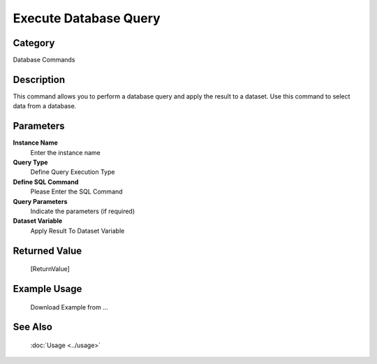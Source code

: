 Execute Database Query
======================

Category
--------
Database Commands

Description
-----------

This command allows you to perform a database query and apply the result to a dataset. Use this command to select data from a database.

Parameters
----------

**Instance Name**
	Enter the instance name

**Query Type**
	Define Query Execution Type

**Define SQL Command**
	Please Enter the SQL Command

**Query Parameters**
	Indicate the parameters (if required)

**Dataset Variable**
	Apply Result To Dataset Variable



Returned Value
--------------
	[ReturnValue]

Example Usage
-------------

	Download Example from ...

See Also
--------
	:doc:`Usage <../usage>`
	

